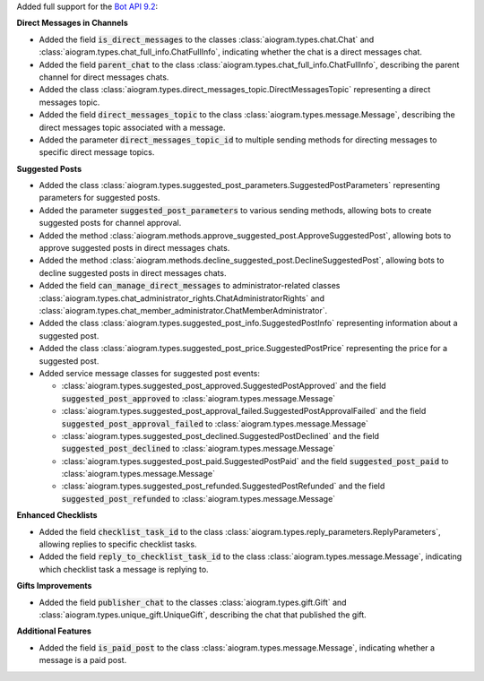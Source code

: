 Added full support for the `Bot API 9.2 <https://core.telegram.org/bots/api-changelog#august-15-2025>`_:

**Direct Messages in Channels**

- Added the field :code:`is_direct_messages` to the classes :class:`aiogram.types.chat.Chat` and :class:`aiogram.types.chat_full_info.ChatFullInfo`, indicating whether the chat is a direct messages chat.
- Added the field :code:`parent_chat` to the class :class:`aiogram.types.chat_full_info.ChatFullInfo`, describing the parent channel for direct messages chats.
- Added the class :class:`aiogram.types.direct_messages_topic.DirectMessagesTopic` representing a direct messages topic.
- Added the field :code:`direct_messages_topic` to the class :class:`aiogram.types.message.Message`, describing the direct messages topic associated with a message.
- Added the parameter :code:`direct_messages_topic_id` to multiple sending methods for directing messages to specific direct message topics.

**Suggested Posts**

- Added the class :class:`aiogram.types.suggested_post_parameters.SuggestedPostParameters` representing parameters for suggested posts.
- Added the parameter :code:`suggested_post_parameters` to various sending methods, allowing bots to create suggested posts for channel approval.
- Added the method :class:`aiogram.methods.approve_suggested_post.ApproveSuggestedPost`, allowing bots to approve suggested posts in direct messages chats.
- Added the method :class:`aiogram.methods.decline_suggested_post.DeclineSuggestedPost`, allowing bots to decline suggested posts in direct messages chats.
- Added the field :code:`can_manage_direct_messages` to administrator-related classes :class:`aiogram.types.chat_administrator_rights.ChatAdministratorRights` and :class:`aiogram.types.chat_member_administrator.ChatMemberAdministrator`.
- Added the class :class:`aiogram.types.suggested_post_info.SuggestedPostInfo` representing information about a suggested post.
- Added the class :class:`aiogram.types.suggested_post_price.SuggestedPostPrice` representing the price for a suggested post.
- Added service message classes for suggested post events:

  - :class:`aiogram.types.suggested_post_approved.SuggestedPostApproved` and the field :code:`suggested_post_approved` to :class:`aiogram.types.message.Message`
  - :class:`aiogram.types.suggested_post_approval_failed.SuggestedPostApprovalFailed` and the field :code:`suggested_post_approval_failed` to :class:`aiogram.types.message.Message`
  - :class:`aiogram.types.suggested_post_declined.SuggestedPostDeclined` and the field :code:`suggested_post_declined` to :class:`aiogram.types.message.Message`
  - :class:`aiogram.types.suggested_post_paid.SuggestedPostPaid` and the field :code:`suggested_post_paid` to :class:`aiogram.types.message.Message`
  - :class:`aiogram.types.suggested_post_refunded.SuggestedPostRefunded` and the field :code:`suggested_post_refunded` to :class:`aiogram.types.message.Message`

**Enhanced Checklists**

- Added the field :code:`checklist_task_id` to the class :class:`aiogram.types.reply_parameters.ReplyParameters`, allowing replies to specific checklist tasks.
- Added the field :code:`reply_to_checklist_task_id` to the class :class:`aiogram.types.message.Message`, indicating which checklist task a message is replying to.

**Gifts Improvements**

- Added the field :code:`publisher_chat` to the classes :class:`aiogram.types.gift.Gift` and :class:`aiogram.types.unique_gift.UniqueGift`, describing the chat that published the gift.

**Additional Features**

- Added the field :code:`is_paid_post` to the class :class:`aiogram.types.message.Message`, indicating whether a message is a paid post.
